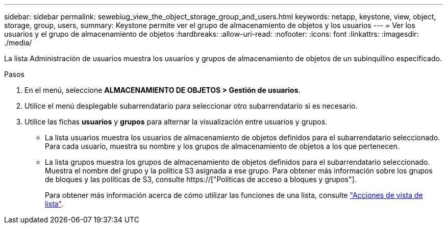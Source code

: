---
sidebar: sidebar 
permalink: sewebiug_view_the_object_storage_group_and_users.html 
keywords: netapp, keystone, view, object, storage, group, users, 
summary: Keystone permite ver el grupo de almacenamiento de objetos y los usuarios 
---
= Ver los usuarios y el grupo de almacenamiento de objetos
:hardbreaks:
:allow-uri-read: 
:nofooter: 
:icons: font
:linkattrs: 
:imagesdir: ./media/


[role="lead"]
La lista Administración de usuarios muestra los usuarios y grupos de almacenamiento de objetos de un subinquilino especificado.

.Pasos
. En el menú, seleccione *ALMACENAMIENTO DE OBJETOS > Gestión de usuarios*.
. Utilice el menú desplegable subarrendatario para seleccionar otro subarrendatario si es necesario.
. Utilice las fichas *usuarios* y *grupos* para alternar la visualización entre usuarios y grupos.
+
** La lista usuarios muestra los usuarios de almacenamiento de objetos definidos para el subarrendatario seleccionado. Para cada usuario, muestra su nombre y los grupos de almacenamiento de objetos a los que pertenecen.
** La lista grupos muestra los grupos de almacenamiento de objetos definidos para el subarrendatario seleccionado. Muestra el nombre del grupo y la política S3 asignada a ese grupo. Para obtener más información sobre los grupos de bloques y las políticas de S3, consulte https://["Políticas de acceso a bloques y grupos"].
+
Para obtener más información acerca de cómo utilizar las funciones de una lista, consulte link:sewebiug_netapp_service_engine_web_interface_overview.html#list-view-actions["Acciones de vista de lista"].




